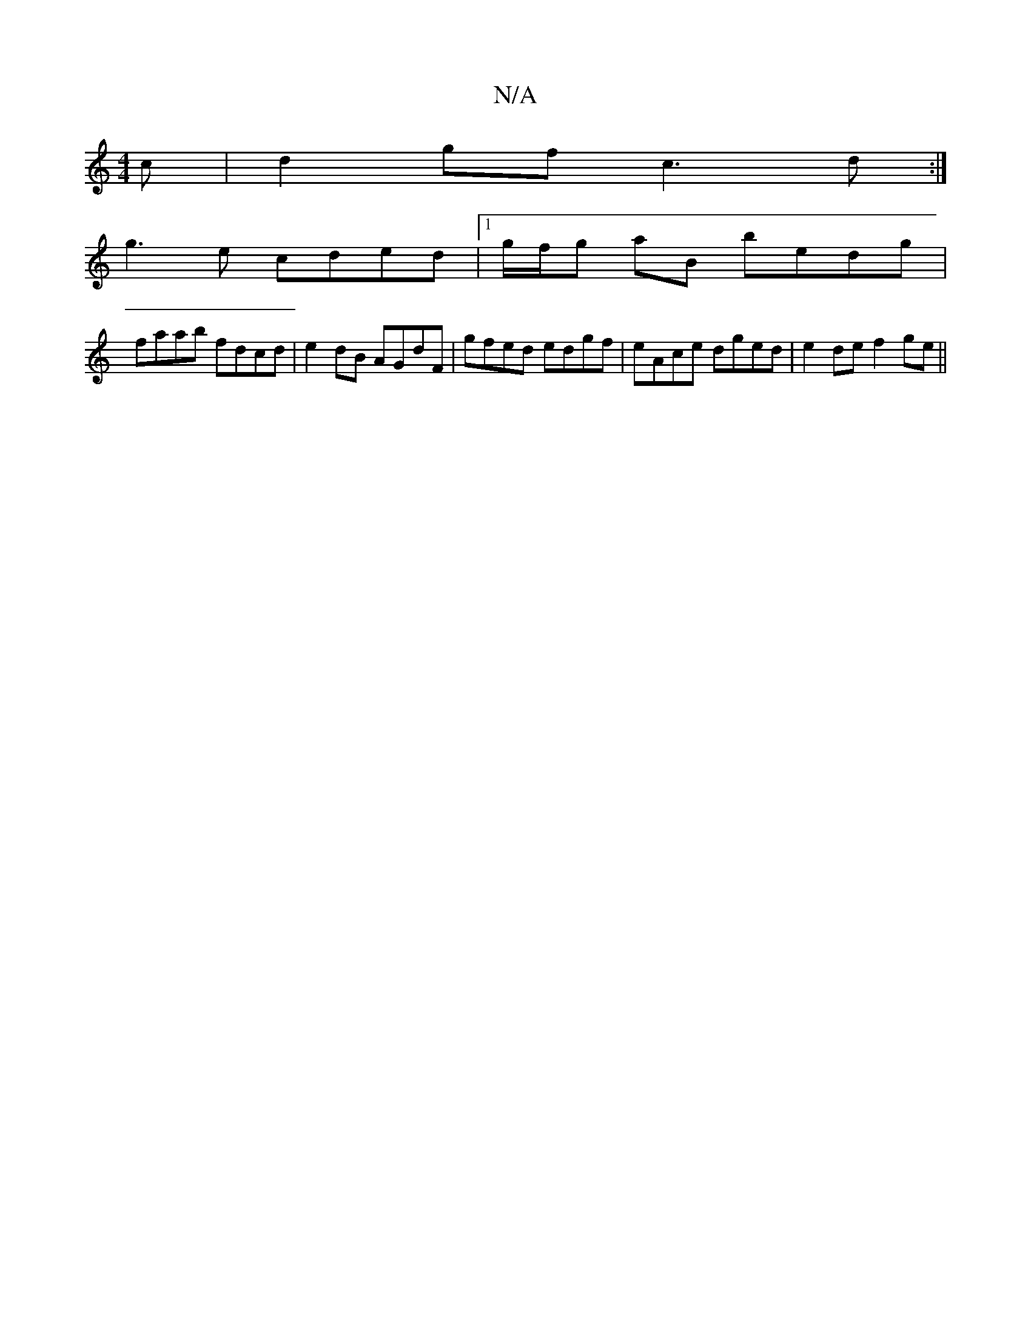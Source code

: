 X:1
T:N/A
M:4/4
R:N/A
K:Cmajor
c|d2gf c3d :|
g3 e cded |1 g/f/g aB bedg |
faab fdcd | e2 dB AGdF | gfed edgf | eAce dged | e2 de f2 ge||

fe d2 cG (3BBG|
GABd c2 A|c^cdd|ed d2 dg|ed Be|dgag fe~f2 | ~g2ec dcBc|cded dcB2|Add2 c2A2|B2